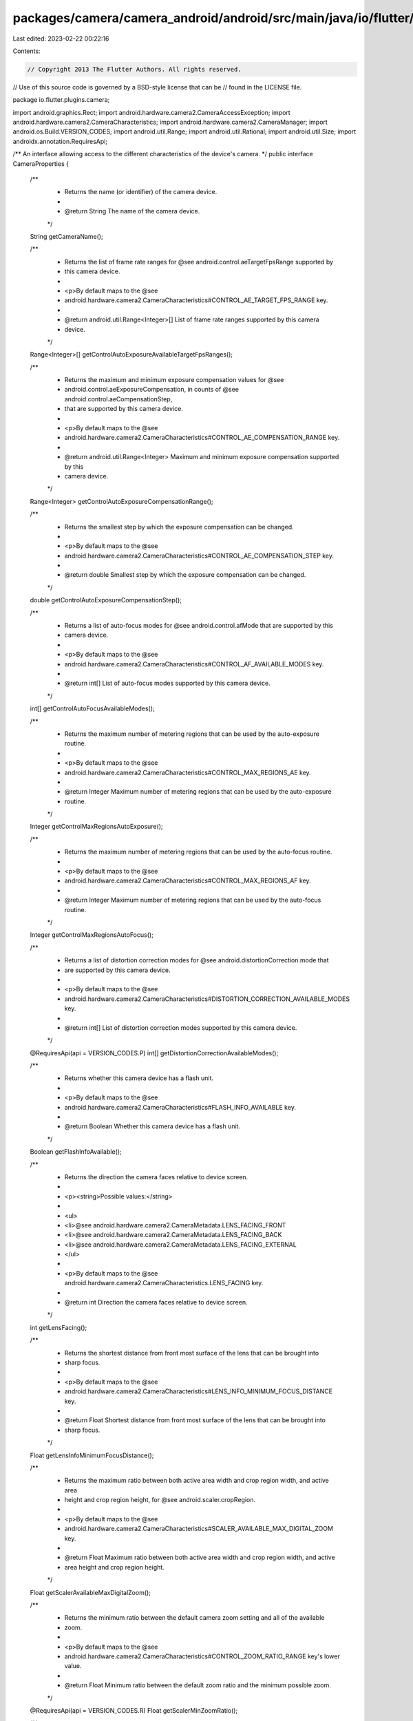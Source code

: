 packages/camera/camera_android/android/src/main/java/io/flutter/plugins/camera/CameraProperties.java
====================================================================================================

Last edited: 2023-02-22 00:22:16

Contents:

.. code-block:: java

    // Copyright 2013 The Flutter Authors. All rights reserved.
// Use of this source code is governed by a BSD-style license that can be
// found in the LICENSE file.

package io.flutter.plugins.camera;

import android.graphics.Rect;
import android.hardware.camera2.CameraAccessException;
import android.hardware.camera2.CameraCharacteristics;
import android.hardware.camera2.CameraManager;
import android.os.Build.VERSION_CODES;
import android.util.Range;
import android.util.Rational;
import android.util.Size;
import androidx.annotation.RequiresApi;

/** An interface allowing access to the different characteristics of the device's camera. */
public interface CameraProperties {

  /**
   * Returns the name (or identifier) of the camera device.
   *
   * @return String The name of the camera device.
   */
  String getCameraName();

  /**
   * Returns the list of frame rate ranges for @see android.control.aeTargetFpsRange supported by
   * this camera device.
   *
   * <p>By default maps to the @see
   * android.hardware.camera2.CameraCharacteristics#CONTROL_AE_TARGET_FPS_RANGE key.
   *
   * @return android.util.Range<Integer>[] List of frame rate ranges supported by this camera
   *     device.
   */
  Range<Integer>[] getControlAutoExposureAvailableTargetFpsRanges();

  /**
   * Returns the maximum and minimum exposure compensation values for @see
   * android.control.aeExposureCompensation, in counts of @see android.control.aeCompensationStep,
   * that are supported by this camera device.
   *
   * <p>By default maps to the @see
   * android.hardware.camera2.CameraCharacteristics#CONTROL_AE_COMPENSATION_RANGE key.
   *
   * @return android.util.Range<Integer> Maximum and minimum exposure compensation supported by this
   *     camera device.
   */
  Range<Integer> getControlAutoExposureCompensationRange();

  /**
   * Returns the smallest step by which the exposure compensation can be changed.
   *
   * <p>By default maps to the @see
   * android.hardware.camera2.CameraCharacteristics#CONTROL_AE_COMPENSATION_STEP key.
   *
   * @return double Smallest step by which the exposure compensation can be changed.
   */
  double getControlAutoExposureCompensationStep();

  /**
   * Returns a list of auto-focus modes for @see android.control.afMode that are supported by this
   * camera device.
   *
   * <p>By default maps to the @see
   * android.hardware.camera2.CameraCharacteristics#CONTROL_AF_AVAILABLE_MODES key.
   *
   * @return int[] List of auto-focus modes supported by this camera device.
   */
  int[] getControlAutoFocusAvailableModes();

  /**
   * Returns the maximum number of metering regions that can be used by the auto-exposure routine.
   *
   * <p>By default maps to the @see
   * android.hardware.camera2.CameraCharacteristics#CONTROL_MAX_REGIONS_AE key.
   *
   * @return Integer Maximum number of metering regions that can be used by the auto-exposure
   *     routine.
   */
  Integer getControlMaxRegionsAutoExposure();

  /**
   * Returns the maximum number of metering regions that can be used by the auto-focus routine.
   *
   * <p>By default maps to the @see
   * android.hardware.camera2.CameraCharacteristics#CONTROL_MAX_REGIONS_AF key.
   *
   * @return Integer Maximum number of metering regions that can be used by the auto-focus routine.
   */
  Integer getControlMaxRegionsAutoFocus();

  /**
   * Returns a list of distortion correction modes for @see android.distortionCorrection.mode that
   * are supported by this camera device.
   *
   * <p>By default maps to the @see
   * android.hardware.camera2.CameraCharacteristics#DISTORTION_CORRECTION_AVAILABLE_MODES key.
   *
   * @return int[] List of distortion correction modes supported by this camera device.
   */
  @RequiresApi(api = VERSION_CODES.P)
  int[] getDistortionCorrectionAvailableModes();

  /**
   * Returns whether this camera device has a flash unit.
   *
   * <p>By default maps to the @see
   * android.hardware.camera2.CameraCharacteristics#FLASH_INFO_AVAILABLE key.
   *
   * @return Boolean Whether this camera device has a flash unit.
   */
  Boolean getFlashInfoAvailable();

  /**
   * Returns the direction the camera faces relative to device screen.
   *
   * <p><string>Possible values:</string>
   *
   * <ul>
   *   <li>@see android.hardware.camera2.CameraMetadata.LENS_FACING_FRONT
   *   <li>@see android.hardware.camera2.CameraMetadata.LENS_FACING_BACK
   *   <li>@see android.hardware.camera2.CameraMetadata.LENS_FACING_EXTERNAL
   * </ul>
   *
   * <p>By default maps to the @see android.hardware.camera2.CameraCharacteristics.LENS_FACING key.
   *
   * @return int Direction the camera faces relative to device screen.
   */
  int getLensFacing();

  /**
   * Returns the shortest distance from front most surface of the lens that can be brought into
   * sharp focus.
   *
   * <p>By default maps to the @see
   * android.hardware.camera2.CameraCharacteristics#LENS_INFO_MINIMUM_FOCUS_DISTANCE key.
   *
   * @return Float Shortest distance from front most surface of the lens that can be brought into
   *     sharp focus.
   */
  Float getLensInfoMinimumFocusDistance();

  /**
   * Returns the maximum ratio between both active area width and crop region width, and active area
   * height and crop region height, for @see android.scaler.cropRegion.
   *
   * <p>By default maps to the @see
   * android.hardware.camera2.CameraCharacteristics#SCALER_AVAILABLE_MAX_DIGITAL_ZOOM key.
   *
   * @return Float Maximum ratio between both active area width and crop region width, and active
   *     area height and crop region height.
   */
  Float getScalerAvailableMaxDigitalZoom();

  /**
   * Returns the minimum ratio between the default camera zoom setting and all of the available
   * zoom.
   *
   * <p>By default maps to the @see
   * android.hardware.camera2.CameraCharacteristics#CONTROL_ZOOM_RATIO_RANGE key's lower value.
   *
   * @return Float Minimum ratio between the default zoom ratio and the minimum possible zoom.
   */
  @RequiresApi(api = VERSION_CODES.R)
  Float getScalerMinZoomRatio();

  /**
   * Returns the maximum ratio between the default camera zoom setting and all of the available
   * zoom.
   *
   * <p>By default maps to the @see
   * android.hardware.camera2.CameraCharacteristics#CONTROL_ZOOM_RATIO_RANGE key's upper value.
   *
   * @return Float Maximum ratio between the default zoom ratio and the maximum possible zoom.
   */
  @RequiresApi(api = VERSION_CODES.R)
  Float getScalerMaxZoomRatio();

  /**
   * Returns the area of the image sensor which corresponds to active pixels after any geometric
   * distortion correction has been applied.
   *
   * <p>By default maps to the @see
   * android.hardware.camera2.CameraCharacteristics#SENSOR_INFO_ACTIVE_ARRAY_SIZE key.
   *
   * @return android.graphics.Rect area of the image sensor which corresponds to active pixels after
   *     any geometric distortion correction has been applied.
   */
  Rect getSensorInfoActiveArraySize();

  /**
   * Returns the dimensions of the full pixel array, possibly including black calibration pixels.
   *
   * <p>By default maps to the @see
   * android.hardware.camera2.CameraCharacteristics#SENSOR_INFO_PIXEL_ARRAY_SIZE key.
   *
   * @return android.util.Size Dimensions of the full pixel array, possibly including black
   *     calibration pixels.
   */
  Size getSensorInfoPixelArraySize();

  /**
   * Returns the area of the image sensor which corresponds to active pixels prior to the
   * application of any geometric distortion correction.
   *
   * <p>By default maps to the @see
   * android.hardware.camera2.CameraCharacteristics#SENSOR_INFO_PRE_CORRECTION_ACTIVE_ARRAY_SIZE
   * key.
   *
   * @return android.graphics.Rect Area of the image sensor which corresponds to active pixels prior
   *     to the application of any geometric distortion correction.
   */
  @RequiresApi(api = VERSION_CODES.M)
  Rect getSensorInfoPreCorrectionActiveArraySize();

  /**
   * Returns the clockwise angle through which the output image needs to be rotated to be upright on
   * the device screen in its native orientation.
   *
   * <p>By default maps to the @see
   * android.hardware.camera2.CameraCharacteristics#SENSOR_ORIENTATION key.
   *
   * @return int Clockwise angle through which the output image needs to be rotated to be upright on
   *     the device screen in its native orientation.
   */
  int getSensorOrientation();

  /**
   * Returns a level which generally classifies the overall set of the camera device functionality.
   *
   * <p><strong>Possible values:</strong>
   *
   * <ul>
   *   <li>@see android.hardware.camera2.CameraMetadata.INFO_SUPPORTED_HARDWARE_LEVEL_LEGACY
   *   <li>@see android.hardware.camera2.CameraMetadata.INFO_SUPPORTED_HARDWARE_LEVEL_LIMITED
   *   <li>@see android.hardware.camera2.CameraMetadata.INFO_SUPPORTED_HARDWARE_LEVEL_FULL
   *   <li>@see android.hardware.camera2.CameraMetadata.INFO_SUPPORTED_HARDWARE_LEVEL_LEVEL_3
   *   <li>@see android.hardware.camera2.CameraMetadata.INFO_SUPPORTED_HARDWARE_LEVEL_EXTERNAL
   * </ul>
   *
   * <p>By default maps to the @see
   * android.hardware.camera2.CameraCharacteristics#INFO_SUPPORTED_HARDWARE_LEVEL key.
   *
   * @return int Level which generally classifies the overall set of the camera device
   *     functionality.
   */
  int getHardwareLevel();

  /**
   * Returns a list of noise reduction modes for @see android.noiseReduction.mode that are supported
   * by this camera device.
   *
   * <p>By default maps to the @see
   * android.hardware.camera2.CameraCharacteristics#NOISE_REDUCTION_AVAILABLE_NOISE_REDUCTION_MODES
   * key.
   *
   * @return int[] List of noise reduction modes that are supported by this camera device.
   */
  int[] getAvailableNoiseReductionModes();
}

/**
 * Implementation of the @see CameraProperties interface using the @see
 * android.hardware.camera2.CameraCharacteristics class to access the different characteristics.
 */
class CameraPropertiesImpl implements CameraProperties {
  private final CameraCharacteristics cameraCharacteristics;
  private final String cameraName;

  public CameraPropertiesImpl(String cameraName, CameraManager cameraManager)
      throws CameraAccessException {
    this.cameraName = cameraName;
    this.cameraCharacteristics = cameraManager.getCameraCharacteristics(cameraName);
  }

  @Override
  public String getCameraName() {
    return cameraName;
  }

  @Override
  public Range<Integer>[] getControlAutoExposureAvailableTargetFpsRanges() {
    return cameraCharacteristics.get(CameraCharacteristics.CONTROL_AE_AVAILABLE_TARGET_FPS_RANGES);
  }

  @Override
  public Range<Integer> getControlAutoExposureCompensationRange() {
    return cameraCharacteristics.get(CameraCharacteristics.CONTROL_AE_COMPENSATION_RANGE);
  }

  @Override
  public double getControlAutoExposureCompensationStep() {
    Rational rational =
        cameraCharacteristics.get(CameraCharacteristics.CONTROL_AE_COMPENSATION_STEP);

    return rational == null ? 0.0 : rational.doubleValue();
  }

  @Override
  public int[] getControlAutoFocusAvailableModes() {
    return cameraCharacteristics.get(CameraCharacteristics.CONTROL_AF_AVAILABLE_MODES);
  }

  @Override
  public Integer getControlMaxRegionsAutoExposure() {
    return cameraCharacteristics.get(CameraCharacteristics.CONTROL_MAX_REGIONS_AE);
  }

  @Override
  public Integer getControlMaxRegionsAutoFocus() {
    return cameraCharacteristics.get(CameraCharacteristics.CONTROL_MAX_REGIONS_AF);
  }

  @RequiresApi(api = VERSION_CODES.P)
  @Override
  public int[] getDistortionCorrectionAvailableModes() {
    return cameraCharacteristics.get(CameraCharacteristics.DISTORTION_CORRECTION_AVAILABLE_MODES);
  }

  @Override
  public Boolean getFlashInfoAvailable() {
    return cameraCharacteristics.get(CameraCharacteristics.FLASH_INFO_AVAILABLE);
  }

  @Override
  public int getLensFacing() {
    return cameraCharacteristics.get(CameraCharacteristics.LENS_FACING);
  }

  @Override
  public Float getLensInfoMinimumFocusDistance() {
    return cameraCharacteristics.get(CameraCharacteristics.LENS_INFO_MINIMUM_FOCUS_DISTANCE);
  }

  @Override
  public Float getScalerAvailableMaxDigitalZoom() {
    return cameraCharacteristics.get(CameraCharacteristics.SCALER_AVAILABLE_MAX_DIGITAL_ZOOM);
  }

  @RequiresApi(api = VERSION_CODES.R)
  @Override
  public Float getScalerMaxZoomRatio() {
    return cameraCharacteristics.get(CameraCharacteristics.CONTROL_ZOOM_RATIO_RANGE).getUpper();
  }

  @RequiresApi(api = VERSION_CODES.R)
  @Override
  public Float getScalerMinZoomRatio() {
    return cameraCharacteristics.get(CameraCharacteristics.CONTROL_ZOOM_RATIO_RANGE).getLower();
  }

  @Override
  public Rect getSensorInfoActiveArraySize() {
    return cameraCharacteristics.get(CameraCharacteristics.SENSOR_INFO_ACTIVE_ARRAY_SIZE);
  }

  @Override
  public Size getSensorInfoPixelArraySize() {
    return cameraCharacteristics.get(CameraCharacteristics.SENSOR_INFO_PIXEL_ARRAY_SIZE);
  }

  @RequiresApi(api = VERSION_CODES.M)
  @Override
  public Rect getSensorInfoPreCorrectionActiveArraySize() {
    return cameraCharacteristics.get(
        CameraCharacteristics.SENSOR_INFO_PRE_CORRECTION_ACTIVE_ARRAY_SIZE);
  }

  @Override
  public int getSensorOrientation() {
    return cameraCharacteristics.get(CameraCharacteristics.SENSOR_ORIENTATION);
  }

  @Override
  public int getHardwareLevel() {
    return cameraCharacteristics.get(CameraCharacteristics.INFO_SUPPORTED_HARDWARE_LEVEL);
  }

  @Override
  public int[] getAvailableNoiseReductionModes() {
    return cameraCharacteristics.get(
        CameraCharacteristics.NOISE_REDUCTION_AVAILABLE_NOISE_REDUCTION_MODES);
  }
}


